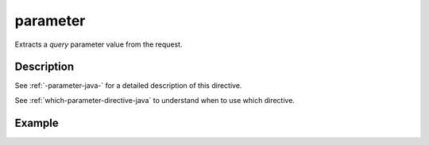 .. _-parameter-java-:

parameter
=========
Extracts a *query* parameter value from the request.

Description
-----------
See :ref:`-parameter-java-` for a detailed description of this directive.

See :ref:`which-parameter-directive-java` to understand when to use which directive.

Example
-------

.. includecode:: ../../../../../../../test/java/docs/http/javadsl/server/directives/ParameterDirectivesExamplesTest.java#parameter

